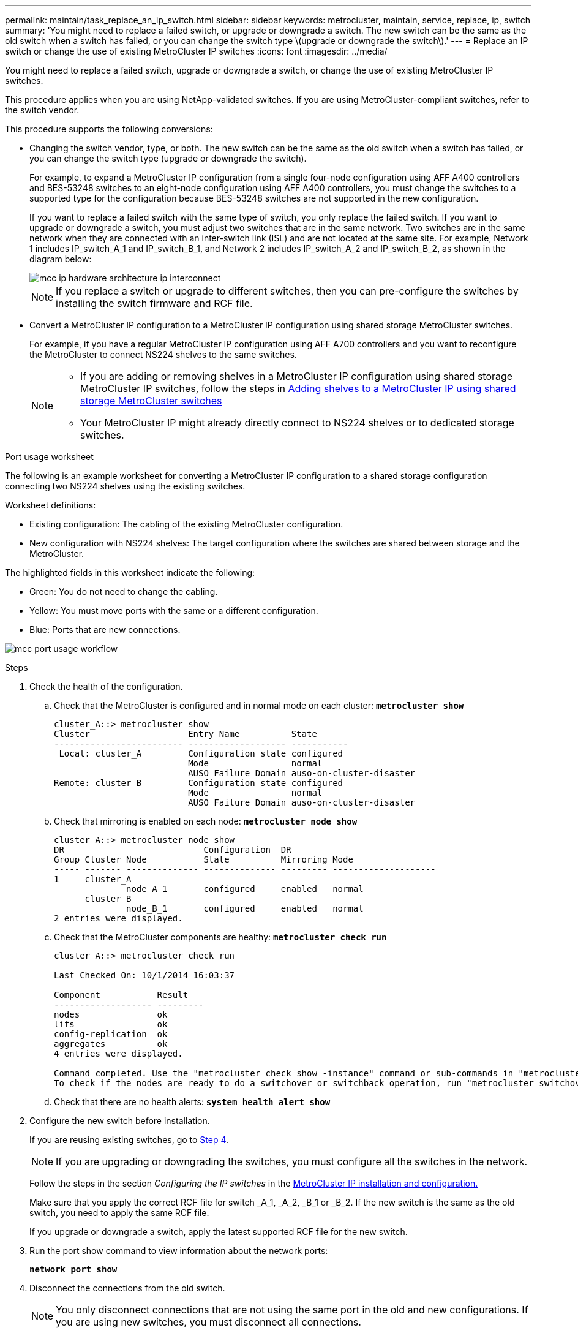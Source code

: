 ---
permalink: maintain/task_replace_an_ip_switch.html
sidebar: sidebar
keywords: metrocluster, maintain, service, replace, ip, switch
summary: 'You might need to replace a failed switch, or upgrade or downgrade a switch. The new switch can be the same as the old switch when a switch has failed, or you can change the switch type \(upgrade or downgrade the switch\).'
---
= Replace an IP switch or change the use of existing MetroCluster IP switches
:icons: font
:imagesdir: ../media/

[.lead]
You might need to replace a failed switch, upgrade or downgrade a switch, or change the use of existing MetroCluster IP switches. 

This procedure applies when you are using NetApp-validated switches. If you are using MetroCluster-compliant switches, refer to the switch vendor.
//GH issue #64 25/01/2022

This procedure supports the following conversions:

* Changing the switch vendor, type, or both. The new switch can be the same as the old switch when a switch has failed, or you can change the switch type (upgrade or downgrade the switch). 
+
For example, to expand a MetroCluster IP configuration from a single four-node configuration using AFF A400 controllers and BES-53248 switches to an eight-node configuration using AFF A400 controllers, you must change the switches to a supported type for the configuration because BES-53248 switches are not supported in the new configuration.
+
If you want to replace a failed switch with the same type of switch, you only replace the failed switch. If you want to upgrade or downgrade a switch, you must adjust two switches that are in the same network. Two switches are in the same network when they are connected with an inter-switch link (ISL) and are not located at the same site. For example, Network 1 includes IP_switch_A_1 and IP_switch_B_1, and Network 2 includes IP_switch_A_2 and IP_switch_B_2, as shown in the diagram below:
+
image::../media/mcc_ip_hardware_architecture_ip_interconnect.png[]
+
NOTE: If you replace a switch or upgrade to different switches, then you can pre-configure the switches by installing the switch firmware and RCF file.

* Convert a MetroCluster IP configuration to a MetroCluster IP configuration using shared storage MetroCluster switches.
+
For example, if you have a regular MetroCluster IP configuration using AFF A700 controllers and you want to reconfigure the MetroCluster to connect NS224 shelves to the same switches. 
+
[NOTE] 
====
* If you are adding or removing shelves in a MetroCluster IP configuration using shared storage MetroCluster IP switches, follow the steps in link:https://docs.netapp.com/us-en/ontap-metrocluster/maintain/task_add_shelves_using_shared_storage.html[Adding shelves to a MetroCluster IP using shared storage MetroCluster switches]
* Your MetroCluster IP might already directly connect to NS224 shelves or to dedicated storage switches.
====

[[port_usage_worksheet]]
.Port usage worksheet

The following is an example worksheet for converting a MetroCluster IP configuration to a shared storage configuration connecting two NS224 shelves using the existing switches.

Worksheet definitions:

* Existing configuration: The cabling of the existing MetroCluster configuration.
* New configuration with NS224 shelves: The target configuration where the switches are shared between storage and the MetroCluster.

The highlighted fields in this worksheet indicate the following:

* Green: You do not need to change the cabling.
* Yellow: You must move ports with the same or a different configuration.
* Blue: Ports that are new connections.

image:../media/mcc_port_usage_workflow.png[]

.Steps

. [[all_step1]]Check the health of the configuration.
 .. Check that the MetroCluster is configured and in normal mode on each cluster: `*metrocluster show*`
+
----
cluster_A::> metrocluster show
Cluster                   Entry Name          State
------------------------- ------------------- -----------
 Local: cluster_A         Configuration state configured
                          Mode                normal
                          AUSO Failure Domain auso-on-cluster-disaster
Remote: cluster_B         Configuration state configured
                          Mode                normal
                          AUSO Failure Domain auso-on-cluster-disaster
----

 .. Check that mirroring is enabled on each node: `*metrocluster node show*`
+
----
cluster_A::> metrocluster node show
DR                           Configuration  DR
Group Cluster Node           State          Mirroring Mode
----- ------- -------------- -------------- --------- --------------------
1     cluster_A
              node_A_1       configured     enabled   normal
      cluster_B
              node_B_1       configured     enabled   normal
2 entries were displayed.
----

 .. Check that the MetroCluster components are healthy: `*metrocluster check run*`
+
----
cluster_A::> metrocluster check run

Last Checked On: 10/1/2014 16:03:37

Component           Result
------------------- ---------
nodes               ok
lifs                ok
config-replication  ok
aggregates          ok
4 entries were displayed.

Command completed. Use the "metrocluster check show -instance" command or sub-commands in "metrocluster check" directory for detailed results.
To check if the nodes are ready to do a switchover or switchback operation, run "metrocluster switchover -simulate" or "metrocluster switchback -simulate", respectively.
----

 .. Check that there are no health alerts: `*system health alert show*`
. Configure the new switch before installation.
+
If you are reusing existing switches, go to <<existing_step4,Step 4>>.
+
NOTE: If you are upgrading or downgrading the switches, you must configure all the switches in the network.
+
Follow the steps in the section _Configuring the IP switches_ in the link:https://docs.netapp.com/us-en/ontap-metrocluster/install-ip/using_rcf_generator.html[MetroCluster IP installation and configuration.]
+
Make sure that you apply the correct RCF file for switch _A_1, _A_2, _B_1 or _B_2. If the new switch is the same as the old switch, you need to apply the same RCF file.
+
If you upgrade or downgrade a switch, apply the latest supported RCF file for the new switch.

. Run the port show command to view information about the network ports:
+
`*network port show*`
. [[existing_step4]]Disconnect the connections from the old switch. 
+
NOTE: You only disconnect connections that are not using the same port in the old and new configurations. If you are using new switches, you must disconnect all connections.
+
Remove the connections in the following order:
+
* If the local cluster interfaces are connected to a switch:
** Disconnect the local cluster interfaces
** Disconnect the local cluster ISLs
* Disconnect the MetroCluster IP interfaces
* Disconnect the MetroCluster ISLs
+
In the example <<port_usage_worksheet>>, the switches do not change. The MetroCluster ISLs are relocated and must be disconnected. You do not need to disconnect the connections marked in green on the worksheet.

. If you are using new switches, power off the old switch, remove the cables, and physically remove the old IP_switch_B_1.
+
If you are reusing existing switches, go to <<existing_step6,Step 6>>.
+
NOTE: Do *not* cable the new switches except for the management interface (if used).

. [[existing_step6]]Configure the existing switches.
+ 
If you have pre-configured the switches already, you can skip this step.
+
To configure the existing switches, follow the steps to install and upgrade the firmware and RCF files:
+
* link:https://docs.netapp.com/us-en/ontap-metrocluster/maintain/task_upgrade_firmware_on_mcc_ip_switches.html[Upgrading firmware on MetroCluster IP switches]
+
* link:https://docs.netapp.com/us-en/ontap-metrocluster/maintain/task_upgrade_rcf_files_on_mcc_ip_switches.html[Upgrade RCF files on MetroCluster IP switches]

. Cable the switches. 
+
You can follow the steps in the  _Cabling the IP switches_ section in link:https://docs.netapp.com/us-en/ontap-metrocluster/install-ip/using_rcf_generator.html[MetroCluster IP installation and configuration]. 
+
Cable the switches in the following order (if required): 
+
.. Cable the ISLs to the remote site.
.. Cable the MetroCluster IP interfaces.
.. Cable the local cluster interfaces.
+
[NOTE]
====
* The used ports might be different from those on the old switch if the switch type is different.
If you are upgrading or downgrading the switches, do *NOT* cable the local ISLs. Only cable the local ISLs if you are upgrading or downgrading the switches in the second network and both switches at one site are the same type and cabling.
* If you are upgrading Switch-A1 and Switch-B1, you must perform steps 1 to 6 for switches Switch-A2 and Switch-B2.
====

. Finalize the local cluster cabling.
+
.. If the local cluster interfaces are connected to a switch:
+
... Cable the local cluster ISLs.

.. If the local cluster interfaces are *not* connected to a switch:
+
... Use the link:https://docs.netapp.com/us-en/ontap-systems-switches/switch-bes-53248/migrate-to-2n-switched.html[Migrate to a switched NetApp cluster environment] procedure to convert a switchless cluster to a switched cluster. Use the ports indicated in link:https://docs.netapp.com/us-en/ontap-metrocluster/install-ip/using_rcf_generator.html[MetroCluster IP installation and configuration] or the RCF cabling files to connect the local cluster interface.

. Power up the switch or switches.
+
If the new switch is the same, power up the new switch. If you are upgrading or downgrading the switches, then power up both switches. The configuration can operate with two different switches at each site until the second network is updated.

. Verify that the MetroCluster configuration is healthy by repeating <<all_step1,Step 1>>.
+
If you are upgrading or downgrading the switches in the first network, you might see some alerts related to local clustering.
+
NOTE: If you upgrade or downgrade the networks, then repeat all of the steps for the second network.

. Optionally, move the NS224 shelves.
+
If you are reconfiguring a MetroCluster IP configuration that does not connect NS224 shelves to the MetroCluster IP switches, use the appropriate procedure to add or move the NS224 shelves:
+
* link:https://docs.netapp.com/us-en/ontap-metrocluster/maintain/task_add_shelves_using_shared_storage.html[Adding shelves to a MetroCluster IP using shared storage MetroCluster switches]
* link:https://docs.netapp.com/us-en/ontap-systems-switches/switch-cisco-9336c-fx2-shared/migrate-from-switchless-cluster-dat-storage.html[Migrate from a switchless cluster with direct-attached storage^]
* link:https://docs.netapp.com/us-en/ontap-systems-switches/switch-cisco-9336c-fx2-shared/migrate-from-switchless-configuration-sat-storage.html[Migrate from a switchless configuration with switch-attached storage by reusing the storage switches^]

// 2022 Apr 13, BURT 1536708
